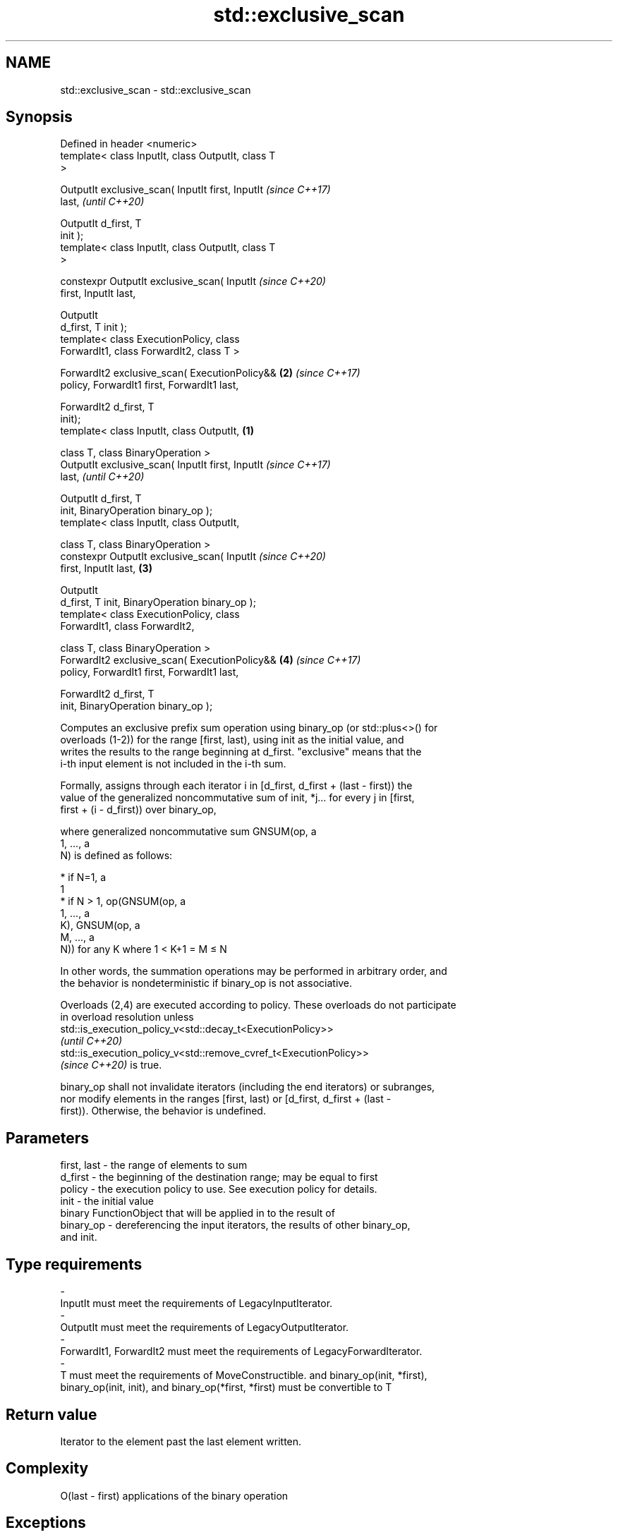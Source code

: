 .TH std::exclusive_scan 3 "2021.11.17" "http://cppreference.com" "C++ Standard Libary"
.SH NAME
std::exclusive_scan \- std::exclusive_scan

.SH Synopsis
   Defined in header <numeric>
   template< class InputIt, class OutputIt, class T
   >

   OutputIt exclusive_scan( InputIt first, InputIt          \fI(since C++17)\fP
   last,                                                    \fI(until C++20)\fP

                            OutputIt d_first, T
   init );
   template< class InputIt, class OutputIt, class T
   >

   constexpr OutputIt exclusive_scan( InputIt               \fI(since C++20)\fP
   first, InputIt last,

                                      OutputIt
   d_first, T init );
   template< class ExecutionPolicy, class
   ForwardIt1, class ForwardIt2, class T >

   ForwardIt2 exclusive_scan( ExecutionPolicy&&         \fB(2)\fP \fI(since C++17)\fP
   policy, ForwardIt1 first, ForwardIt1 last,

                              ForwardIt2 d_first, T
   init);
   template< class InputIt, class OutputIt,         \fB(1)\fP

             class T, class BinaryOperation >
   OutputIt exclusive_scan( InputIt first, InputIt                        \fI(since C++17)\fP
   last,                                                                  \fI(until C++20)\fP

                            OutputIt d_first, T
   init, BinaryOperation binary_op );
   template< class InputIt, class OutputIt,

             class T, class BinaryOperation >
   constexpr OutputIt exclusive_scan( InputIt                             \fI(since C++20)\fP
   first, InputIt last,                                 \fB(3)\fP

                                      OutputIt
   d_first, T init, BinaryOperation binary_op );
   template< class ExecutionPolicy, class
   ForwardIt1, class ForwardIt2,

             class T, class BinaryOperation >
   ForwardIt2 exclusive_scan( ExecutionPolicy&&             \fB(4)\fP           \fI(since C++17)\fP
   policy, ForwardIt1 first, ForwardIt1 last,

                              ForwardIt2 d_first, T
   init, BinaryOperation binary_op );

   Computes an exclusive prefix sum operation using binary_op (or std::plus<>() for
   overloads (1-2)) for the range [first, last), using init as the initial value, and
   writes the results to the range beginning at d_first. "exclusive" means that the
   i-th input element is not included in the i-th sum.

   Formally, assigns through each iterator i in [d_first, d_first + (last - first)) the
   value of the generalized noncommutative sum of init, *j... for every j in [first,
   first + (i - d_first)) over binary_op,

   where generalized noncommutative sum GNSUM(op, a
   1, ..., a
   N) is defined as follows:

     * if N=1, a
       1
     * if N > 1, op(GNSUM(op, a
       1, ..., a
       K), GNSUM(op, a
       M, ..., a
       N)) for any K where 1 < K+1 = M ≤ N

   In other words, the summation operations may be performed in arbitrary order, and
   the behavior is nondeterministic if binary_op is not associative.

   Overloads (2,4) are executed according to policy. These overloads do not participate
   in overload resolution unless
   std::is_execution_policy_v<std::decay_t<ExecutionPolicy>>
   \fI(until C++20)\fP
   std::is_execution_policy_v<std::remove_cvref_t<ExecutionPolicy>>
   \fI(since C++20)\fP is true.

   binary_op shall not invalidate iterators (including the end iterators) or subranges,
   nor modify elements in the ranges [first, last) or [d_first, d_first + (last -
   first)). Otherwise, the behavior is undefined.

.SH Parameters

   first, last  -  the range of elements to sum
   d_first      -  the beginning of the destination range; may be equal to first
   policy       -  the execution policy to use. See execution policy for details.
   init         -  the initial value
                   binary FunctionObject that will be applied in to the result of
   binary_op    -  dereferencing the input iterators, the results of other binary_op,
                   and init.
.SH Type requirements
   -
   InputIt must meet the requirements of LegacyInputIterator.
   -
   OutputIt must meet the requirements of LegacyOutputIterator.
   -
   ForwardIt1, ForwardIt2 must meet the requirements of LegacyForwardIterator.
   -
   T must meet the requirements of MoveConstructible. and binary_op(init, *first),
   binary_op(init, init), and binary_op(*first, *first) must be convertible to T

.SH Return value

   Iterator to the element past the last element written.

.SH Complexity

   O(last - first) applications of the binary operation

.SH Exceptions

   The overloads with a template parameter named ExecutionPolicy report errors as
   follows:

     * If execution of a function invoked as part of the algorithm throws an exception
       and ExecutionPolicy is one of the standard policies, std::terminate is called.
       For any other ExecutionPolicy, the behavior is implementation-defined.
     * If the algorithm fails to allocate memory, std::bad_alloc is thrown.

.SH Example


// Run this code

 #include <functional>
 #include <iostream>
 #include <iterator>
 #include <numeric>
 #include <vector>

 int main()
 {
   std::vector data {3, 1, 4, 1, 5, 9, 2, 6};

   std::cout << "exclusive sum: ";
   std::exclusive_scan(data.begin(), data.end(),
                       std::ostream_iterator<int>(std::cout, " "),
                       0);
   std::cout << "\\ninclusive sum: ";
   std::inclusive_scan(data.begin(), data.end(),
                       std::ostream_iterator<int>(std::cout, " "));

   std::cout << "\\n\\nexclusive product: ";
   std::exclusive_scan(data.begin(), data.end(),
                       std::ostream_iterator<int>(std::cout, " "),
                       1, std::multiplies<>{});
   std::cout << "\\ninclusive product: ";
   std::inclusive_scan(data.begin(), data.end(),
                       std::ostream_iterator<int>(std::cout, " "),
                       std::multiplies<>{});
 }

.SH Output:

 exclusive sum: 0 3 4 8 9 14 23 25
 inclusive sum: 3 4 8 9 14 23 25 31

 exclusive product: 1 3 3 12 12 60 540 1080
 inclusive product: 3 3 12 12 60 540 1080 6480

.SH See also

                            computes the differences between adjacent elements in a
   adjacent_difference      range
                            \fI(function template)\fP
   accumulate               sums up a range of elements
                            \fI(function template)\fP
   partial_sum              computes the partial sum of a range of elements
                            \fI(function template)\fP
   transform_exclusive_scan applies an invocable, then calculates exclusive scan
   \fI(C++17)\fP                  \fI(function template)\fP
   inclusive_scan           similar to std::partial_sum, includes the ith input element
   \fI(C++17)\fP                  in the ith sum
                            \fI(function template)\fP
